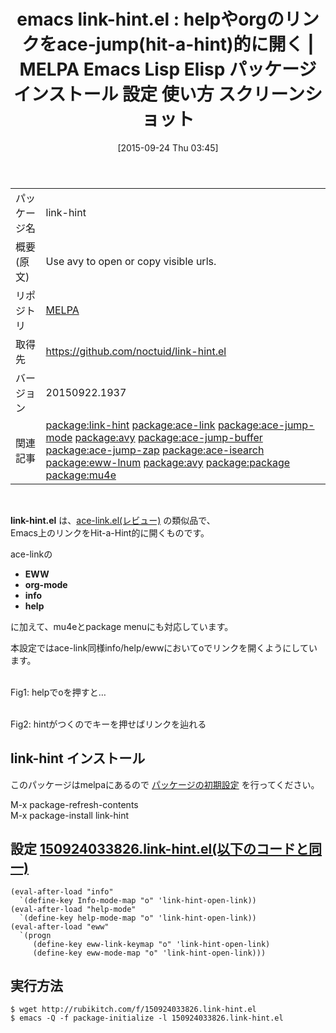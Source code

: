 #+BLOG: rubikitch
#+POSTID: 2018
#+DATE: [2015-09-24 Thu 03:45]
#+PERMALINK: link-hint
#+OPTIONS: toc:nil num:nil todo:nil pri:nil tags:nil ^:nil \n:t -:nil
#+ISPAGE: nil
#+DESCRIPTION:
# (progn (erase-buffer)(find-file-hook--org2blog/wp-mode))
#+BLOG: rubikitch
#+CATEGORY: Emacs
#+EL_PKG_NAME: link-hint
#+EL_TAGS: emacs, %p, %p.el, emacs lisp %p, elisp %p, emacs %f %p, emacs %p 使い方, emacs %p 設定, emacs パッケージ %p, emacs %p スクリーンショット, relate:ace-link, relate:ace-jump-mode, relate:avy, Hit-a-Hint, , relate:ace-jump-buffer, relate:ace-jump-zap, relate:ace-isearch,  emacs カーソル移動, ace-jump-mode, eww ace-jump, relate:eww-lnum, org-mode ace-jump, info ace-jump, help ace-jump, eww Hit-a-Hint, emacs eww conkeror, conkeror, emacs eww Hit-a-Hint, emacs ブラウザ Hit-a-Hint, emacs eww キーボード操作, emacs eww conkeror, relate:avy, relate:package, relate:mu4e
#+EL_TITLE: Emacs Lisp Elisp パッケージ インストール 設定 使い方 スクリーンショット
#+EL_TITLE0: helpやorgのリンクをace-jump(hit-a-hint)的に開く
#+EL_URL: 
#+begin: org2blog
#+DESCRIPTION: MELPAのEmacs Lispパッケージlink-hintの紹介
#+MYTAGS: package:link-hint, emacs 使い方, emacs コマンド, emacs, link-hint, link-hint.el, emacs lisp link-hint, elisp link-hint, emacs melpa link-hint, emacs link-hint 使い方, emacs link-hint 設定, emacs パッケージ link-hint, emacs link-hint スクリーンショット, relate:ace-link, relate:ace-jump-mode, relate:avy, Hit-a-Hint, , relate:ace-jump-buffer, relate:ace-jump-zap, relate:ace-isearch,  emacs カーソル移動, ace-jump-mode, eww ace-jump, relate:eww-lnum, org-mode ace-jump, info ace-jump, help ace-jump, eww Hit-a-Hint, emacs eww conkeror, conkeror, emacs eww Hit-a-Hint, emacs ブラウザ Hit-a-Hint, emacs eww キーボード操作, emacs eww conkeror, relate:avy, relate:package, relate:mu4e
#+TAGS: package:link-hint, emacs 使い方, emacs コマンド, emacs, link-hint, link-hint.el, emacs lisp link-hint, elisp link-hint, emacs melpa link-hint, emacs link-hint 使い方, emacs link-hint 設定, emacs パッケージ link-hint, emacs link-hint スクリーンショット, relate:ace-link, relate:ace-jump-mode, relate:avy, Hit-a-Hint, , relate:ace-jump-buffer, relate:ace-jump-zap, relate:ace-isearch,  emacs カーソル移動, ace-jump-mode, eww ace-jump, relate:eww-lnum, org-mode ace-jump, info ace-jump, help ace-jump, eww Hit-a-Hint, emacs eww conkeror, conkeror, emacs eww Hit-a-Hint, emacs ブラウザ Hit-a-Hint, emacs eww キーボード操作, emacs eww conkeror, relate:avy, relate:package, relate:mu4e, Emacs, link-hint.el, EWW, org-mode, info, help, EWW, org-mode, info, help
#+TITLE: emacs link-hint.el : helpやorgのリンクをace-jump(hit-a-hint)的に開く | MELPA Emacs Lisp Elisp パッケージ インストール 設定 使い方 スクリーンショット
#+BEGIN_HTML
<table>
<tr><td>パッケージ名</td><td>link-hint</td></tr>
<tr><td>概要(原文)</td><td>Use avy to open or copy visible urls.</td></tr>
<tr><td>リポジトリ</td><td><a href="http://melpa.org/">MELPA</a></td></tr>
<tr><td>取得先</td><td><a href="https://github.com/noctuid/link-hint.el">https://github.com/noctuid/link-hint.el</a></td></tr>
<tr><td>バージョン</td><td>20150922.1937</td></tr>
<tr><td>関連記事</td><td><a href="http://rubikitch.com/tag/package:link-hint/">package:link-hint</a> <a href="http://rubikitch.com/tag/package:ace-link/">package:ace-link</a> <a href="http://rubikitch.com/tag/package:ace-jump-mode/">package:ace-jump-mode</a> <a href="http://rubikitch.com/tag/package:avy/">package:avy</a> <a href="http://rubikitch.com/tag/package:ace-jump-buffer/">package:ace-jump-buffer</a> <a href="http://rubikitch.com/tag/package:ace-jump-zap/">package:ace-jump-zap</a> <a href="http://rubikitch.com/tag/package:ace-isearch/">package:ace-isearch</a> <a href="http://rubikitch.com/tag/package:eww-lnum/">package:eww-lnum</a> <a href="http://rubikitch.com/tag/package:avy/">package:avy</a> <a href="http://rubikitch.com/tag/package:package/">package:package</a> <a href="http://rubikitch.com/tag/package:mu4e/">package:mu4e</a></td></tr>
</table>
<br />
#+END_HTML
*link-hint.el* は、[[http://rubikitch.com/2014/12/30/ace-link/][ace-link.el(レビュー)]] の類似品で、
Emacs上のリンクをHit-a-Hint的に開くものです。

ace-linkの
- *EWW*
- *org-mode*
- *info*
- *help*
に加えて、mu4eとpackage menuにも対応しています。

本設定ではace-link同様info/help/ewwにおいてoでリンクを開くようにしています。

# (progn (forward-line 1)(shell-command "screenshot-time.rb org_template" t))
#+ATTR_HTML: :width 480
[[file:/r/sync/screenshots/20150924035307.png]]
Fig1: helpでoを押すと…

#+ATTR_HTML: :width 480
[[file:/r/sync/screenshots/20150924035310.png]]
Fig2: hintがつくのでキーを押せばリンクを辿れる
** link-hint インストール
このパッケージはmelpaにあるので [[http://rubikitch.com/package-initialize][パッケージの初期設定]] を行ってください。

M-x package-refresh-contents
M-x package-install link-hint


#+end:
** 概要                                                             :noexport:
*link-hint.el* は、[[http://rubikitch.com/2014/12/30/ace-link/][ace-link.el(レビュー)]] の類似品で、
Emacs上のリンクをHit-a-Hint的に開くものです。

ace-linkの
- *EWW*
- *org-mode*
- *info*
- *help*
に加えて、mu4eとpackage menuにも対応しています。

本設定ではace-link同様info/help/ewwにおいてoでリンクを開くようにしています。

# (progn (forward-line 1)(shell-command "screenshot-time.rb org_template" t))
#+ATTR_HTML: :width 480
[[file:/r/sync/screenshots/20150924035307.png]]
Fig3: helpでoを押すと…

#+ATTR_HTML: :width 480
[[file:/r/sync/screenshots/20150924035310.png]]
Fig4: hintがつくのでキーを押せばリンクを辿れる

** 設定 [[http://rubikitch.com/f/150924033826.link-hint.el][150924033826.link-hint.el(以下のコードと同一)]]
#+BEGIN: include :file "/r/sync/junk/150924/150924033826.link-hint.el"
#+BEGIN_SRC fundamental
(eval-after-load "info"
  `(define-key Info-mode-map "o" 'link-hint-open-link))
(eval-after-load "help-mode"
  `(define-key help-mode-map "o" 'link-hint-open-link))
(eval-after-load "eww"
  `(progn
     (define-key eww-link-keymap "o" 'link-hint-open-link)
     (define-key eww-mode-map "o" 'link-hint-open-link)))
#+END_SRC

#+END:

** 実行方法
#+BEGIN_EXAMPLE
$ wget http://rubikitch.com/f/150924033826.link-hint.el
$ emacs -Q -f package-initialize -l 150924033826.link-hint.el
#+END_EXAMPLE

